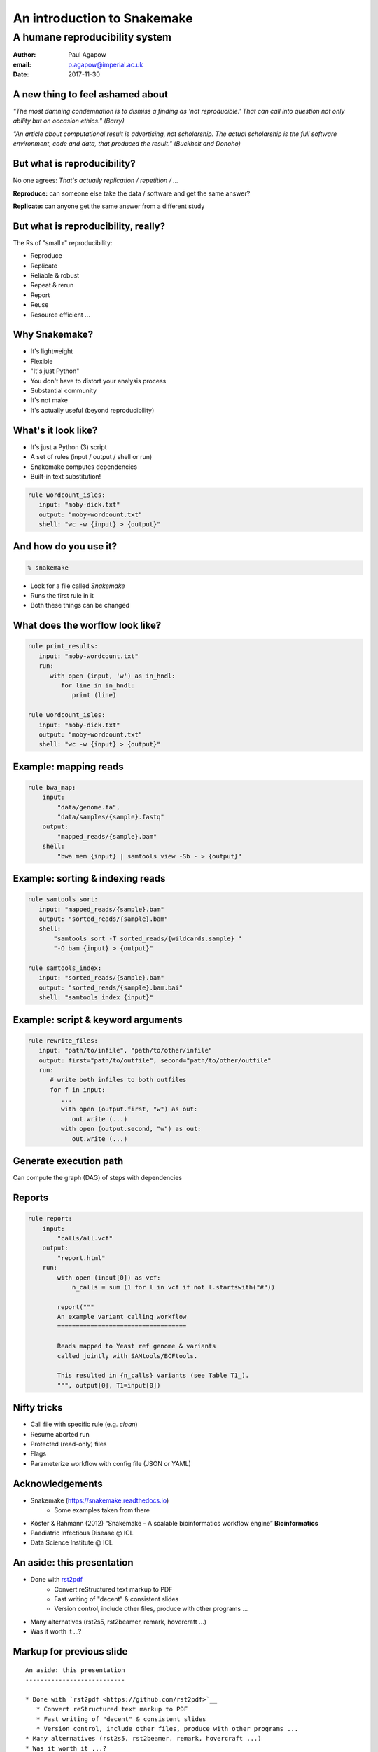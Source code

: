 An introduction to Snakemake
============================
A humane reproducibility system
~~~~~~~~~~~~~~~~~~~~~~~~~~~~~~~

:Author: Paul Agapow
:email: p.agapow@imperial.ac.uk
:Date: 2017-11-30


A new thing to feel ashamed about
---------------------------------

*"The most damning condemnation is to dismiss a finding as 'not reproducible.' That can call into question not only ability but on occasion ethics." (Barry)*

*"An article about computational result is advertising, not scholarship. The actual scholarship is the full software environment, code and data, that produced the result." (Buckheit and Donoho)*


But what is reproducibility?
----------------------------

No one agrees: *That's actually replication / repetition / ...*

**Reproduce:** can someone else take the data / software and get the same answer?

**Replicate:** can anyone get the same answer from a different study



.. notes:

   I am certain that some of you are probably confused or uncertain as to what reproducibility actually is. I know this because I was for many years. The community talks about it constantly but the exact meaning can be hard to pin down, for two good reasons:

   * The casual conversation swaps and intermingles different terms
   * Even if you go to formal papers and talks about reproducibility, they don't agree, interpeting identical scenarios in different ways. In fact, you can find completely oppposed definitions: one "reproducibility" is another's "replicability" and anothers "repeeatbility"
   
   But let me give you a broad consensus definition that's easier to get a handle on and useful. Think about these things. What are:
   
   * The data: the numbers or samples going into the analysis
   * The methodology: what you do to the data, including the code and sofwtare you use and the parameters for the same
   * The operator: the lab or site carrying out the analysis
   
   Then:
   
   * Reproducibility means someone else -- another operator -- could take your data and methodology, use them and come up with the same answer. It's the minimal standard for useful research, asking if the experiemnt could be independently repeated. Same experiment, different scientist. If it fails the problem is you.
   * Replicability means that some one -- you or someone else -- could take a different dataset, use the same methodology and get a consistent answer. 



But what is reproducibility, really?
------------------------------------

The Rs of "small r" reproducibility:

* Reproduce
* Replicate
* Reliable & robust
* Repeat & rerun
* Report
* Reuse
* Resource efficient ...


.. notes:

   This is all very well but we need to get things done. You'll come across various perscriptive statements about how every analysis should be checked into a git repository, the versions of the software used recorded, everything run in a new and isolated docker environment ... 
   
   And who has the time? Reproducibility, replicability, (yadda yadda) are all worthy things but how do they fit into real scientific work? It's vanishly rare that any analysis will actually need to be "reproduced" in the strict sense of our definition. Line managers will be unimpressed by your dedication to scientific purity, your colleagues will see it as "not real work". To be used, reproducibility needs to be low-effort, frictionless. To be used, reproducibility needs to be useful.
   
   This is why I am more sympathetic to "small r" reproducibility, tools & approaches that help me to acheive reproducibility and a host of reproducibility-adjacent issues:
   
   * Reproduce: can I give this analysis to someone else so they can do it?
   * Replicate: can this analysis be used on other sets of data?
   * Reliable & robust: does this work every time, does it help me not make mistakes?
   * Repeat & rerun: can I easily make changes and tweaks and do the analysis again?
   * Report: can I use it to "show my work" (and my results)?


Why Snakemake?
--------------

* It's lightweight
* Flexible
* "It's just Python"
* You don't have to distort your analysis process
* Substantial community
* It's not make
* It's actually useful (beyond reproducibility)

.. notes:

   There is a cornucopia of reproducibility tools and given the many meanings of "reproducibility", different tools have different reproducbility strengths. My call is that Snakemake is good at this "small r" reproducibility, the everyday useful. It's "humane". You don't have to bend and distort your analysis to fit the tool, primarily because it's just Python. 
   

What's it look like?
--------------------

* It's just a Python (3) script
* A set of rules (input / output / shell or run)
* Snakemake computes dependencies
* Built-in text substitution!

.. code:: python

   rule wordcount_isles:
      input: "moby-dick.txt"
      output: "moby-wordcount.txt"
      shell: "wc -w {input} > {output}"


And how do you use it?
----------------------

.. code:: bash
   
   % snakemake

* Look for a file called `Snakemake`
* Runs the first rule in it
* Both these things can be changed


What does the worflow look like?
--------------------------------
   
.. code:: python

   rule print_results:
      input: "moby-wordcount.txt"
      run:
         with open (input, 'w') as in_hndl:
            for line in in_hndl:
               print (line)
      
   rule wordcount_isles:
      input: "moby-dick.txt"
      output: "moby-wordcount.txt"
      shell: "wc -w {input} > {output}"


Example: mapping reads
----------------------

.. code:: python

   rule bwa_map:
       input:
           "data/genome.fa",
           "data/samples/{sample}.fastq"
       output:
           "mapped_reads/{sample}.bam"
       shell:
           "bwa mem {input} | samtools view -Sb - > {output}"


Example: sorting & indexing reads
---------------------------------

.. code:: python

   rule samtools_sort:
      input: "mapped_reads/{sample}.bam"
      output: "sorted_reads/{sample}.bam"
      shell:
          "samtools sort -T sorted_reads/{wildcards.sample} "
          "-O bam {input} > {output}"

   rule samtools_index:
      input: "sorted_reads/{sample}.bam"
      output: "sorted_reads/{sample}.bam.bai"
      shell: "samtools index {input}"


Example: script & keyword arguments
-----------------------------------

.. code:: python

   rule rewrite_files:
      input: "path/to/infile", "path/to/other/infile"
      output: first="path/to/outfile", second="path/to/other/outfile"
      run:
         # write both infiles to both outfiles
         for f in input:
            ...
            with open (output.first, "w") as out:
               out.write (...)
            with open (output.second, "w") as out:
               out.write (...)


Generate execution path
-----------------------

Can compute the graph (DAG) of steps with dependencies


Reports
-------

.. code:: python 

   rule report:
       input:
           "calls/all.vcf"
       output:
           "report.html"
       run:
           with open (input[0]) as vcf:
               n_calls = sum (1 for l in vcf if not l.startswith("#"))

           report("""
           An example variant calling workflow
           ===================================

           Reads mapped to Yeast ref genome & variants
           called jointly with SAMtools/BCFtools.

           This resulted in {n_calls} variants (see Table T1_).
           """, output[0], T1=input[0])
        

Nifty tricks
------------

* Call file with specific rule (e.g. `clean`)
* Resume aborted run
* Protected (read-only) files
* Flags
* Parameterize workflow with config file (JSON or YAML)


Acknowledgements
----------------

* Snakemake (https://snakemake.readthedocs.io)
   * Some examples taken from there
* Köster & Rahmann (2012) “Snakemake - A scalable bioinformatics workflow engine” **Bioinformatics**
* Paediatric Infectious Disease @ ICL 
* Data Science Institute @ ICL 


An aside: this presentation
---------------------------

* Done with `rst2pdf <https://github.com/rst2pdf>`__
   * Convert reStructured text markup to PDF
   * Fast writing of "decent" & consistent slides
   * Version control, include other files, produce with other programs ...
* Many alternatives (rst2s5, rst2beamer, remark, hovercraft ...)
* Was it worth it ...?


Markup for previous slide
-------------------------

::
   
   An aside: this presentation
   ---------------------------

   * Done with `rst2pdf <https://github.com/rst2pdf>`__
      * Convert reStructured text markup to PDF
      * Fast writing of "decent" & consistent slides
      * Version control, include other files, produce with other programs ...
   * Many alternatives (rst2s5, rst2beamer, remark, hovercraft ...)
   * Was it worth it ...?
